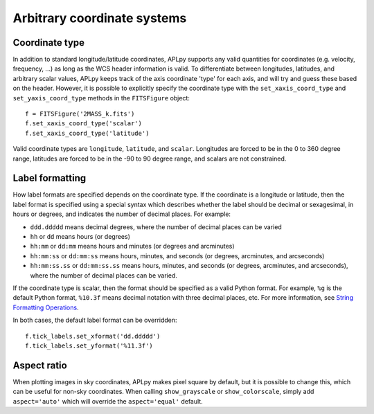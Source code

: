 .. _arbitrary:

Arbitrary coordinate systems
============================

Coordinate type
---------------

In addition to standard longitude/latitude coordinates, APLpy supports any valid quantities for coordinates (e.g. velocity, frequency, ...) as long as the WCS header information is valid. To differentiate between longitudes, latitudes, and arbitrary scalar values, APLpy keeps track of the axis coordinate 'type' for each axis, and will try and guess these based on the header. However, it is possible to explicitly specify the coordinate type with the ``set_xaxis_coord_type`` and ``set_yaxis_coord_type`` methods in the ``FITSFigure`` object::

    f = FITSFigure('2MASS_k.fits')
    f.set_xaxis_coord_type('scalar')
    f.set_xaxis_coord_type('latitude')
    
Valid coordinate types are ``longitude``, ``latitude``, and ``scalar``. Longitudes are forced to be in the 0 to 360 degree range, latitudes are forced to be in the -90 to 90 degree range, and scalars are not constrained.

Label formatting
----------------

How label formats are specified depends on the coordinate type. If the coordinate is a longitude or latitude, then the label format is specified using a special syntax which describes whether the label should be decimal or sexagesimal, in hours or degrees, and indicates the number of decimal places. For example:

* ``ddd.ddddd`` means decimal degrees, where the number of decimal places can
  be varied
* ``hh`` or ``dd`` means hours (or degrees)
* ``hh:mm`` or ``dd:mm`` means hours and minutes (or degrees and arcminutes)
* ``hh:mm:ss`` or ``dd:mm:ss`` means hours, minutes, and seconds (or degrees,
  arcminutes, and arcseconds)
* ``hh:mm:ss.ss`` or ``dd:mm:ss.ss`` means hours, minutes, and seconds (or
  degrees, arcminutes, and arcseconds), where the number of decimal places can
  be varied.

If the coordinate type is scalar, then the format should be specified as a valid Python format. For example, ``%g`` is the default Python format, ``%10.3f`` means decimal notation with three decimal places, etc. For more information, see `String Formatting Operations <http://docs.python.org/library/stdtypes.html#string-formatting>`_.

In both cases, the default label format can be overridden::

    f.tick_labels.set_xformat('dd.ddddd')
    f.tick_labels.set_yformat('%11.3f')

Aspect ratio
------------

When plotting images in sky coordinates, APLpy makes pixel square by default,
but it is possible to change this, which can be useful for non-sky
coordinates. When calling ``show_grayscale`` or ``show_colorscale``, simply
add ``aspect='auto'`` which will override the ``aspect='equal'`` default.